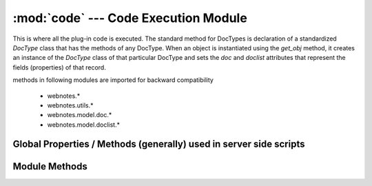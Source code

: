 :mod:`code` --- Code Execution Module
=====================================

.. module::code
   :synopsis: Code Execution module

This is where all the plug-in code is executed. The standard method for DocTypes is declaration of a 
standardized `DocType` class that has the methods of any DocType. When an object is instantiated using the
`get_obj` method, it creates an instance of the `DocType` class of that particular DocType and sets the 
`doc` and `doclist` attributes that represent the fields (properties) of that record.

methods in following modules are imported for backward compatibility

	* webnotes.*
	* webnotes.utils.*
	* webnotes.model.doc.*
	* webnotes.model.doclist.*

Global Properties / Methods (generally) used in server side scripts
-------------------------------------------------------------------

.. attribute:: version

   "v170"

.. attribute:: NEWLINE

	"\n" - used in plug in scripts

.. method:: set 

   Same as `webnotes.conn.set`
   Sets a value 
  
.. method:: sql(query, values=(), as_dict = 0, as_list = 0, allow_testing = 1)

   Same as `webnotes.conn.sql`

.. method:: get_value

   Sames as `webnotes.conn.get_value`

.. method:: convert_to_lists

	Same as `webnotes.conn.convert_to_lists`

Module Methods
--------------

.. method:: execute(code, doc=None, doclist=[])
   
   Execute the code, if doc is given, then return the instance of the `DocType` class created
	
.. method:: get_server_obj(doc, doclist = [], basedoctype = '')

   Returns the instantiated `DocType` object. Will also manage caching & compiling

.. method:: get_obj(dt = None, dn = None, doc=None, doclist=[], with_children = 0)

   Returns the instantiated `DocType` object. Here you can pass the DocType and name (ID) to get the object.
   If with_children is true, then all child records will be laoded and added in the doclist.
      
.. method:: run_server_obj(server_obj, method_name, arg=None)

   Executes a method (`method_name`) from the given object (`server_obj`)
   


